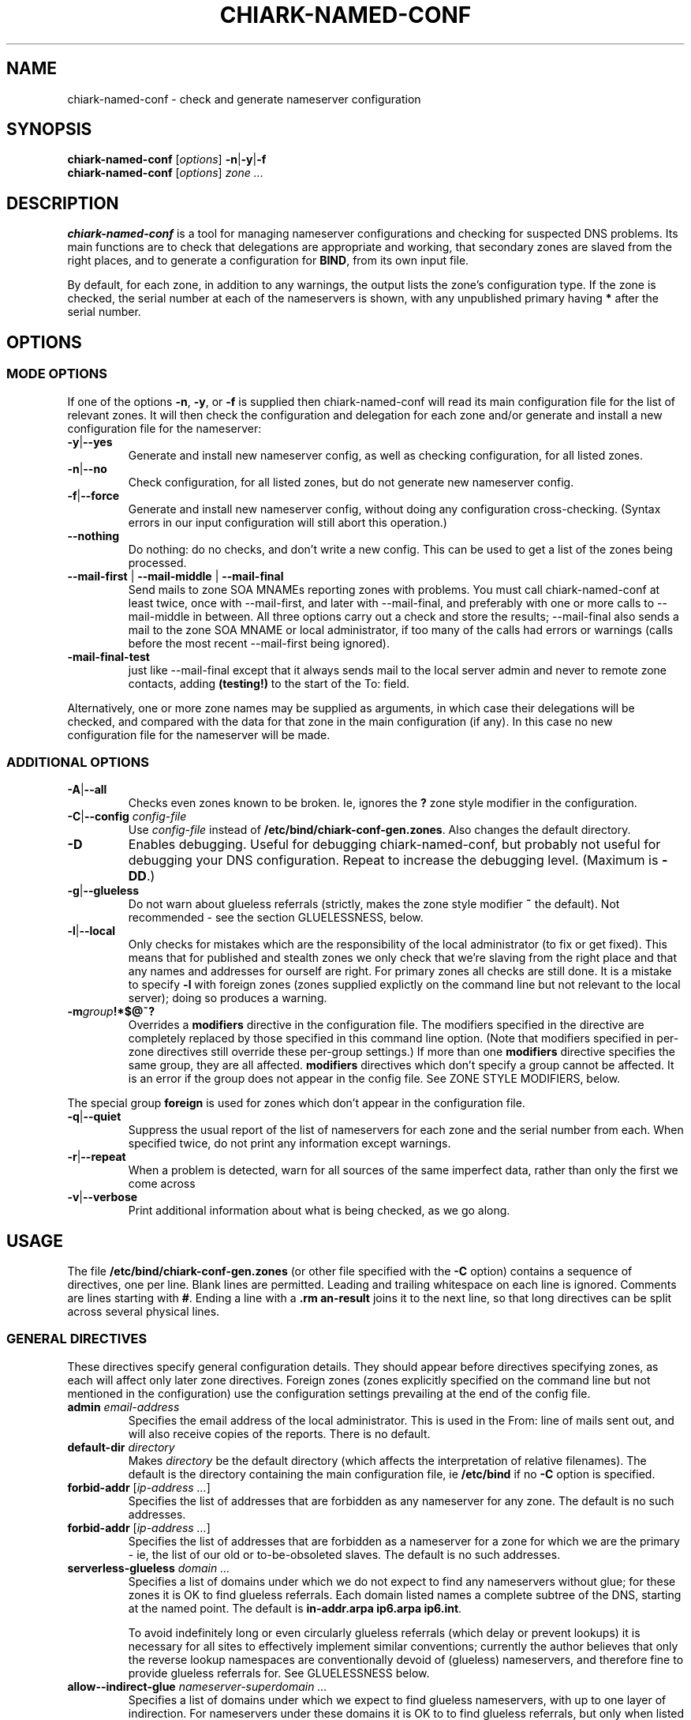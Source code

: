 .\" Hey, Emacs!  This is an -*- nroff -*- source file.
.TH CHIARK\-NAMED\-CONF 8 "12th January 2002" "Greenend" "chiark utilities"
.SH NAME
chiark\-named\-conf \- check and generate nameserver configuration
.SH SYNOPSIS
.BR chiark\-named\-conf " [\fIoptions\fP] " \-n | \-y | \-f
.br
\fBchiark\-named\-conf\fP [\fIoptions\fP] \fIzone ...\fP
.SH DESCRIPTION
.B chiark\-named\-conf
is a tool for managing nameserver configurations and checking for
suspected DNS problems.  Its main functions are to check that
delegations are appropriate and working, that secondary zones are
slaved from the right places, and to generate a configuration for
.BR BIND ,
from its own input file.

By default, for each zone, in addition to any warnings, the output
lists the zone's configuration type.  If the zone is checked, the
serial number at each of the nameservers is shown, with any
unpublished primary having
.B *
after the serial number.
.SH OPTIONS

.SS MODE OPTIONS
If one of the options
.BR -n ", " -y ", or " -f
is supplied then chiark-named-conf will read its main configuration
file for the list of relevant zones.  It will then check the
configuration and delegation for each zone
and/or generate and install a new configuration file for
the nameserver:
.TP
.BR \-y | \-\-yes
Generate and install new nameserver config, as well as checking
configuration, for all listed zones.
.TP
.BR \-n | \-\-no
Check configuration, for all listed zones, but
do not generate new nameserver config.
.TP
.BR \-f | \-\-force
Generate and install new nameserver config, without doing any
configuration cross-checking.  (Syntax errors in our input
configuration will still abort this operation.)
.TP
.BR \-\-nothing
Do nothing: do no checks, and don't write a new config.  This can be
used to get a list of the zones being processed.
.TP
.BR \-\-mail\-first " | " \-\-mail\-middle " | " \-\-mail\-final
Send mails to zone SOA MNAMEs reporting zones with problems.  You must
call chiark\-named\-conf at least twice, once with \-\-mail\-first,
and later with \-\-mail\-final, and preferably with one or more calls
to \-\-mail\-middle in between.  All three options carry out a check
and store the results; \-\-mail\-final also sends a mail to the zone
SOA MNAME or local administrator, if too many of the calls had errors
or warnings (calls before the most recent \-\-mail\-first being
ignored).
.TP
.B \-mail\-final\-test
just like \-\-mail\-final except that it always sends mail to the
local server admin and never to remote zone contacts, adding
.B (testing!)
to the start of the To: field.
.LP
Alternatively, one or more zone names may be supplied as arguments, in
which case their delegations will be checked, and compared with the
data for that zone in the main configuration (if any).  In this case
no new configuration file for the nameserver will be made.

.SS ADDITIONAL OPTIONS
.TP
.BR \-A | \-\-all
Checks even zones known to be broken.  Ie, ignores the
.B ?
zone style modifier in the configuration.
.TP
.BR \-C | \-\-config " \fIconfig\-file\fP"
Use
.I config\-file
instead of
.BR /etc/bind/chiark-conf-gen.zones .
Also changes the default directory.
.TP
.BR \-D
Enables debugging.  Useful for debugging chiark\-named\-conf, but
probably not useful for debugging your DNS configuration.  Repeat to
increase the debugging level.  (Maximum is
.BR -DD .)
.TP
.BR \-g | \-\-glueless
Do not warn about glueless referrals (strictly, makes the zone style
modifier
.B ~
the default).  Not recommended - see the section GLUELESSNESS, below.
.TP
.BR \-l | \-\-local
Only checks for mistakes which are the responsibility of the local
administrator (to fix or get fixed).  This means that for published
and stealth zones we only check that we're slaving from the right
place and that any names and addresses for ourself are right.  For
primary zones all checks are still done.  It is a mistake to specify
.B \-l
with foreign zones (zones supplied explictly on the command line but
not relevant to the local server); doing so produces a warning.
.TP
.BI \-m group !*$@~?
Overrides a
.B modifiers
directive in the configuration file.  The modifiers specified in the
directive are completely replaced by those specified in this command
line option.  (Note that modifiers specified in per-zone directives
still override these per-group settings.)  If more than one
.B modifiers
directive specifies the same group, they are all affected.
.B modifiers
directives which don't specify a group cannot be affected.  It is an
error if the group does not appear in the config file.  See ZONE STYLE
MODIFIERS, below.
.PP
The special group
.B foreign
is used for zones which don't appear in the configuration file.
.TP
.BR \-q | \-\-quiet
Suppress the usual report of the list of nameservers for each zone and
the serial number from each.  When specified twice, do not print any
information except warnings.
.TP
.BR \-r | \-\-repeat
When a problem is detected, warn for all sources of the same imperfect
data, rather than only the first we come across
.TP
.BR \-v | \-\-verbose
Print additional information about what is being checked, as we go
along.
.SH USAGE
The file
.B /etc/bind/chiark-conf-gen.zones
(or other file specified with the
.B \-C
option) contains a sequence of directives, one per line.  Blank lines
are permitted.  Leading and trailing whitespace on each line is
ignored.  Comments are lines starting with
.BR # .
Ending a line with a
.BR \\
joins it to the next line, so that long directives can be split across
several physical lines.
.SS GENERAL DIRECTIVES
These directives specify general configuration details.  They should
appear before directives specifying zones, as each will affect only
later zone directives.  Foreign zones (zones explicitly specified on
the command line but not mentioned in the configuration) use the
configuration settings prevailing at the end of the config file.
.TP
\fBadmin\fP \fIemail\-address\fP
Specifies the email address of the local administrator.  This is used
in the From: line of mails sent out, and will also receive copies of
the reports.  There is no default.
.TP
\fBdefault\-dir\fP \fIdirectory\fP
Makes
.I directory
be the default directory (which affects the interpretation of
relative filenames).  The default is the directory containing
the main configuration file, ie
.BR /etc/bind
if no
.B -C
option is specified.
.TP
\fBforbid\-addr\fP [\fIip-address ...\fP]
Specifies the list of addresses that are forbidden as any nameserver
for any zone.  The default is no such addresses.
.TP
\fBforbid\-addr\fP [\fIip-address ...\fP]
Specifies the list of addresses that are forbidden as a nameserver
for a zone for which we are the primary - ie, the list of our old or
to-be-obsoleted slaves.  The default is no such addresses.
.TP
\fBserverless\-glueless\fP \fIdomain ...\fP
Specifies a list of domains under which we do not expect to find any
nameservers without glue; for these zones it is OK to find glueless
referrals.
Each domain listed names a complete subtree of the DNS, starting at
the named point.  The default is
.BR "in\-addr.arpa ip6.arpa ip6.int" .

To avoid indefinitely long or even circularly glueless referrals
(which delay or prevent lookups) it is necessary for all sites to
effectively implement similar conventions; currently the author
believes that only the reverse lookup namespaces are conventionally
devoid of (glueless) nameservers, and therefore fine to provide
glueless referrals for.  See GLUELESSNESS below.
.TP
\fBallow-\-indirect\-glue\fP \fInameserver-superdomain ...\fP
Specifies a list of domains under which we expect to find glueless
nameservers, with up to one layer of indirection.
For nameservers under these domains it is OK to to find glueless
referrals, but only when listed as a nameserver for a zone which is
not itself a subdomain of an \fBallow-indirect-glue\fR
\fInameserver-superdomain\fR.

This supports to common configuration style where DNS operator(s) set
up all of their nameservers with names within a small subsection of
the DNS (the portions under \fInameserver-superdomain\fRs), and
provide glueless referrals naming these nameservers for all other
zones.  This provides at most one level of missing glue.

Note that if the DNS administrators collectively able to influence the
service for some zone (including the admins for its superzones, the
zones containing its nameservers, and their superzones and so forth)
are not in sufficiently close communication do not all agree on the
proper set of \fInameserver-superdomain\fR then they might still set
up circular glue and \fBchiark-named-conf\fR would not necessarily be
able to detect this even if it was run on every relevant nameserver.
.TP
\fBmail\-state\-dir\fP \fIdirectory\fP
Uses
.I directory
for storing information about recent failures for mailing to zone
admins.  See \-\-mail\-first et al.  Old files in here should be
cleaned up periodically out of cron.  There is no default.
.TP
\fBmail\-max\-warnfreq\fP \fIpercentage\fP
When \-\-mail\-final is used, a mail will be sent to all zones which
had warnings or errors more than
.IR percentage %
of the times \-\-mail\-* was used (since the last \-\-mail\-first).
The default is 50%.
.TP
.BR modifiers " " !*$@~? "] [\fIgroup\fP]"
Applies the specified zone style modifiers (see below) to subsequently
declared zones (until the next
.B modifiers
directive), as if the modifiers specified were written out for
each zone.  You must specify at least one character for the modifiers;
if you want to reset everything to the default, just say
.BR ! .
If style modifiers specified in the zone directive
conflict with the
.B modifiers
directive, those specified in the zone directive take effect.
.I group
may contain alphanumerics and underscores, and is used for the
.B -m
command-line option.
.TP
\fBself\-addr\fP \fIip-address ...\fP
Specifies the list of addresses that this server may be known by in
A records.  There is no default.
.TP
\fBoutput\fP \fIformat\fP \fIfilename\fP [\fIformat\fP \fIfilename ...\fP]
Arranges that each
.I filename
will be overwritten when
.BR -y " or " -f
are used; its new contents will be configuration
directives for the zones which follow for the
nameserver in question.  Currently the only
.I format
supported is
.B bind8
which indicates new-style BIND 8.  If no zones follow, then each
file will still be overwritten, by an effectively empty file.
Default: if there is no
.B output
directive in the configuration then the default is to use
.BR bind8 " " chiark-conf-gen.bind8 ;
otherwise it is an error for there to be any zones in the
configuration before the first
.B output
directive.
.TP
\fBself\-ns\fP \fIfqdn ...\fP
Specifies the list of names that this server may be known by in NS
records.  There is no default.  Any trailing * is replaced by the name
of the zone being checked, so for example
.B self\-ns isp.ns.*
before the zone example.com would mean to expect us to be listed as
isp.ns.example.com
in the NS RRset.
.TP
\fBself\-soa\fP \fIfqdn ...\fP
Specifies the list of names that this server may be known by in
the ORIGIN field of SOA records.  There is no default.  Any trailing
* is replaced by the name of the zone, as for
.BR self\-ns .
.TP
.BI self " fqdn ..."
Equivalent to both
.B self\-ns " and " self\-soa
with the same set of names.
.TP
\fBslave\-dir\fP \fIdirectory\fP [[\fIprefix\fP] \fIsuffix\fP]
Specifies the directory in which slave (published and stealth)
zonefiles should be placed.  The default
.I directory
is
.BR /var/cache/bind/chiark-slave .
The default
.IR suffix " and " prefix
are empty; they also will be reset to these defaults by a
.B slave\-dir
directive which does not specify them.
.SS ZONE DIRECTIVES
These directives specify one or more zones.
.TP
.BR primary [ !*$@~? "] \fIzone filename\fP"
Specifies that this server is supposed to be the primary nameserver
for
.I zone
and that the zone data is to be found in
.IR filename .
.TP
.BR primary\-dir [ !*$@~? "] \fIdirectory\fP[" / "\fIprefix\fP] [\fIsuffix\fP[" / \fIsubfile\fP]]
Search
.I directory
for files whose names start with
.I prefix
and end with
.IR suffix .
Each such file is taken to represent a zone file for which this server
is supposed to be the primary; the part of the filename between
.IR prefix " and " suffix
is the name of the zone.

If
.BI / subfile
is specified, then instead of looking for files, we search for
directories containing
.IR subfile ;
directories which do not contain the subfile are simply skipped.

If
.IR directory [\fB/\fP prefix ]
exists as specified and is a directory then it is interpreted as
.I directory
with an empty prefix; otherwise the final path component is assumed to
be the prefix.  If no
.IB suffix / subfile
is specified then the default is
.BR _db .
.TP
.BR published [ !*$@~? "] \fIzone origin\-addr\fP"
Specifies that this server is supposed to be a published slave
nameserver for the zone in question.
.TP
.BR stealth [ !*$@~? "] \fIzone server\-addr ...\fP"
Specifies that this server is supposed to be an unpublished secondary
(aka stealth secondary) for the zone in question.
.SS ZONE STYLE MODIFIERS
Each of the zone directives may optionally be followed by one or more
of the following characters (each at most once):
.TP
.B !
Reverses the meaning of all style modifiers after the
.BR ! .
Only one
.BR !
must appear in the modifier list.  In this list, other modifiers which
default to `enabled' are described by describing the effect of their
inverse - see the description for
.B !@
below.
.TP
.B *
Indicates that the zone is unofficial, ie that it is not delegated as
part of the global Internet DNS and that no attempt should be made to
find the superzone and check delegations.  Note that unofficial, local
zones should be created with caution.  They should be in parts of the
namespace which are reserved for private use, or belong to the actual
zone maintainer.
.TP
.B $
Indicates that any mails should be sent about the zone to the
nameserver admin rather than to the zone SOA MNAME.  This is the
default unless we are supposedly a published server for the zone.
.TP
.B !@
Indicates that no mails should be sent about the zone to anyone.
.TP
.B ~
Indicates that the zone's delegation is known to be glueless, and that
lack of glue should not be flagged.  Not recommended - see the section
GLUELESSNESS, below.
.TP
.B ?
Indicates that the zone is known to be broken and no checks should be
carried out on it, unless the
.B \-A
option is specified.
.SS OTHER DIRECTIVES
.TP
\fBinclude\fP \fIfile\fP
Reads
.I file
as if it were included here.
.TP
\fBend\fP
Ends processing of this file; any data beyond this point is ignored.
.SH CHECKS
chiark\-named\-conf makes the following checks:

Delegations: Each delegation from a server for the superzone should
contain the same set of nameservers.  None of the delegations should
lack glue.  The glue addresses should be the same in each delegation,
and agree with the local default nameserver.

Delegated servers: Each server mentioned in the delegation should have
the same SOA record (and obviously, should be authoritative).

All published nameservers - including delegated servers and servers
named in the zone's nameserver set: All nameservers for the zone
should supply the same list of nameservers for the zone, and none of
this authority information should be glueless.  All the glue should
always give the same addresses.

Origin server's data: The set of nameservers in the origin server's
version of the zone should be a superset of those in the delegations.

Our zone configuration: For primary zones, the SOA origin should be
one of the names specified with
.BR self\-soa " (or " self ).
For published zones, the address should be that of the SOA origin.
For stealth zones, the address should be that of the SOA origin or one
of the published nameservers.
.SH GLUELESSNESS
Glue is the name given for the addresses of nameservers which are
often supplied in a referral.  In fact, it turns out that it is
important for the reliability and performance of the DNS that
referrals, in general, always come with glue.

Firstly, glueless referrals usually cause extra delays looking up
names.  BIND 8, when it receives a completely glueless referral and
does not have the nameservers' addresses in its cache, will start
queries for the nameserver addresses; but it will throw the original
client's question away, so that when these queries arrive, it won't
restart the query from where it left off.  This means that the client
won't get its answer until it retries, typically at least 1 second
later - longer if you have more than one nameserver listed.  Worse, if
the nameserver to which the glueless referral points is itself under
another glueless referral, another retry will be required.

Even for better resolvers than BIND 8, long chains of glueless
referrals can cause performance and reliability problems, turning a
simple two or three query exchange into something needing more than a
dozen queries.

Even worse, one might accidentally create a set of circularly glueless
referrals such as
.br
.B example.com NS ns0.example.net.uk
.br
.B example.com NS ns1.example.net.uk
.br
.B example.net.uk NS ns0.example.com
.br
.B example.net.uk NS ns1.example.com
.br
Here it is impossible to look up anything in either example.com or
example.net.uk.

There are, as far as the author is aware, no generally agreed
conventions or standards for avoiding unreasonably long glueless
chains, or even circular glueless situations.  The only way to
guarantee that things will work properly is therefore to always supply
glue.

However, the situation is further complicated by the fact that many
implementations (including BIND 8.2.3, and many registry systems),
will refuse to accept glue RRs for delegations in a parent zonefile
unless they are under the parent's zone apex.  In these cases it can
be necessary to create names for the child's nameservers which are
underneath the child's apex, so that the glue records are both in the
parent's bailiwick and obviously necessary.

In the past, the `shared registry system' managing .com, .net and .org
did not allow a single IPv4 address to be used for more than one
nameserver name.  However, at the time of writing (October 2002) this
problem seems to have been fixed, and the workaround I previously
recommended (creating a single name for your nameserver somewhere
in .com, .net or .org, and using that for all the delegations
from .com, .net and .org) should now be avoided.

Finally, a note about `reverse' zones, such as those in in-addr.arpa:
It does not seem at all common practice to create nameservers in
in-addr.arpa zones (ie, no NS RRs seem to point into in-addr.arpa,
even those for in-addr.arpa zones).  Current practice seems to be to
always use nameservers for in-addr.arpa which are in the normal,
forward, address space.  If everyone sticks to the rule of always
publishing nameservers names in the `main' part of the namespace, and
publishing glue for them, there is no chance of anything longer than a
1-step glueless chain might occur for a in-addr.arpa zone.  It is
probably best to maintain this as the status quo, despite the
performance problem this implies for BIND 8 caches.  This is what the
serverless\-glueless directive is for.

Dan Bernstein has some information and examples about this at
.UR http://cr.yp.to/djbdns/notes.html#gluelessness
http://cr.yp.to/djbdns/notes.html#gluelessness
.UE
but be warned that it is rather opinionated.
.SS GLUELESSNESS SUMMARY

I recommend that every nameserver should have its own name in every
forward zone that it serves.  For example:
.br
.B zone.example.com NS servus.ns.example.com
.br
.B servus.ns.example.com A 127.0.0.2
.br
.B 2.0.0.127.in-addr.arpa PTR servus.example.net
.br
.B servus.example.net A 127.0.0.2
.LP
Domain names in
.B in-addr.arpa
should not be used in the right hand side of NS records.
.SH SECURITY
chiark\-named\-conf is supposed to be resistant to malicious data in
the DNS.  It is not resistant to malicious data in its own options,
configuration file or environment.  It is not supposed to read its
stdin, but is not guaranteed to be safe if stdin is dangerous.
.LP
Killing chiark-named-conf suddenly should be safe, even with
.BR -y " or " -f
(though of course it may not complete its task if killed), provided
that only one invocation is made at once.
.LP
Slow remote nameservers will cause chiark-named-conf to take
excessively long.
.SH EXIT STATUS
.TP
.B 0
All went well and there were no warnings.
.TP
any other
There were warnings or errors.
.SH FILES
.TP
.B /etc/bind/chiark-conf-gen.zones
Default input configuration file.  (Override with
.BR -C .)
.TP
.B /etc/bind
Default directory.  (Override with
.BR -C " or " default\-dir .)
.TP
.IB dir /chiark-conf-gen.bind8
Default output file.
.TP
.B /var/cache/bind/chiark-slave
Default location for slave zones.
.SH ENVIRONMENT
.LP
Setting variables used by
.BR dig (1)
and
.BR adnshost (1)
will affect the operation of chiark\-named\-conf.  
Avoid messing with these if possible.
.LP
.B PATH
is used to find subprograms such as
.BR dig " and " adnshost .
.SH BUGS
The determination of the parent zone for each zone to be checked, and
its nameservers, is done simply using the system default nameserver.

The processing of output from
.B dig
is not very reliable or robust, but this is mainly the fault of dig.
This can lead to somewhat unhelpful error reporting for lookup
failures.
.SH AUTHOR
.B chiark\-named\-conf
and this manpage were written by Ian Jackson
<ian@chiark.greenend.org.uk>.  They are Copyright 2002 Ian Jackson.

chiark\-named\-conf and this manpage are free software; you can
redistribute it and/or modify it under the terms of the GNU General
Public License as published by the Free Software Foundation; either
version 2, or (at your option) any later version.

This is distributed in the hope that it will be useful, but WITHOUT ANY
WARRANTY; without even the implied warranty of MERCHANTABILITY or FITNESS
FOR A PARTICULAR PURPOSE.  See the GNU General Public License for more
details.

You should have received a copy of the GNU General Public License along
with this program; if not, consult the Free Software Foundation's
website at www.fsf.org, or the GNU Project website at www.gnu.org.
